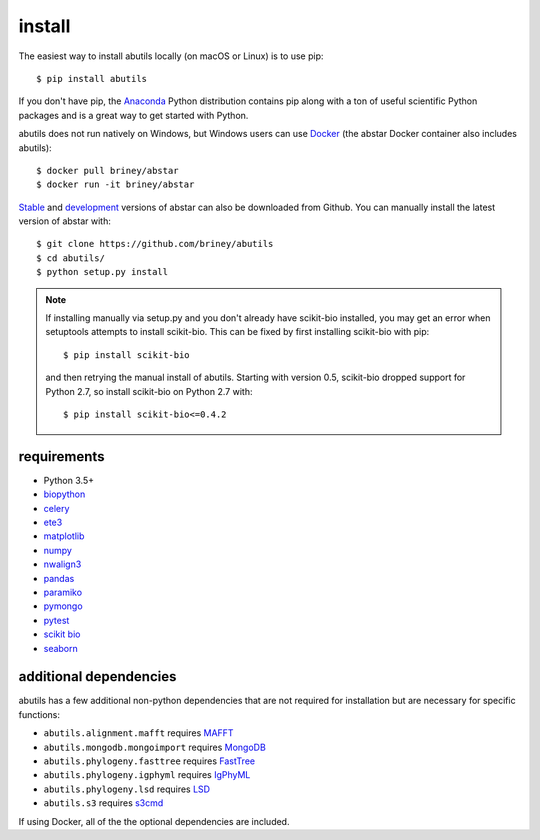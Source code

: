 install
=======

The easiest way to install abutils locally (on macOS or Linux) is to use pip::

    $ pip install abutils

If you don't have pip, the Anaconda_ Python distribution contains pip along 
with a ton of useful scientific Python packages and is a great way to get 
started with Python.

abutils does not run natively on Windows, but Windows users can use Docker_ (the abstar Docker container also includes abutils)::

    $ docker pull briney/abstar
    $ docker run -it briney/abstar

Stable_ and development_ versions of abstar can also be downloaded from Github. 
You can manually install the latest version of abstar with::

    $ git clone https://github.com/briney/abutils
    $ cd abutils/
    $ python setup.py install

.. note::

    If installing manually via setup.py and you don't already have scikit-bio installed, 
    you may get an error when setuptools attempts to install scikit-bio. This can be fixed 
    by first installing scikit-bio with pip::

        $ pip install scikit-bio

    and then retrying the manual install of abutils. Starting with version 0.5, scikit-bio 
    dropped support for Python 2.7, so install scikit-bio on Python 2.7 with::

        $ pip install scikit-bio<=0.4.2


requirements
------------

* Python 3.5+
* biopython_
* celery_
* ete3_
* matplotlib_
* numpy_
* nwalign3_
* pandas_
* paramiko_
* pymongo_
* pytest_
* `scikit bio`_
* seaborn_


additional dependencies
---------------------

abutils has a few additional non-python dependencies that are not required for installation
but are necessary for specific functions:

* ``abutils.alignment.mafft`` requires MAFFT_
* ``abutils.mongodb.mongoimport`` requires MongoDB_
* ``abutils.phylogeny.fasttree`` requires FastTree_
* ``abutils.phylogeny.igphyml`` requires IgPhyML_
* ``abutils.phylogeny.lsd`` requires LSD_
* ``abutils.s3`` requires s3cmd_

If using Docker, all of the the optional dependencies are included.


.. _Docker: https://www.docker.com/
.. _Anaconda: https://www.continuum.io/downloads
.. _stable: https://github.com/briney/abstar/releases
.. _development: https://github.com/briney/abstar
.. _abutils: https://github.com/briney/abutils
.. _biopython: http://biopython.org/
.. _celery: http://www.celeryproject.org/
.. _scikit bio: http://scikit-bio.org/
.. _pymongo: https://api.mongodb.org/python/current/
.. _MongoDB: https://www.mongodb.org/
.. _pytest: https://docs.pytest.org/en/latest/
.. _ete3: http://etetoolkit.org/
.. _matplotlib: https://matplotlib.org/
.. _numpy: http://www.numpy.org/
.. _nwalign3: https://github.com/briney/nwalign3
.. _pandas: https://pandas.pydata.org/
.. _paramiko: http://www.paramiko.org/
.. _seaborn: https://seaborn.pydata.org/
.. _MAFFT: https://mafft.cbrc.jp/alignment/software/
.. _s3cmd: https://s3tools.org/s3cmd
.. _FastTree: http://www.microbesonline.org/fasttree/
.. _IgPhyML: https://github.com/kbhoehn/IgPhyML
.. _LSD: https://github.com/tothuhien/lsd-0.3beta




